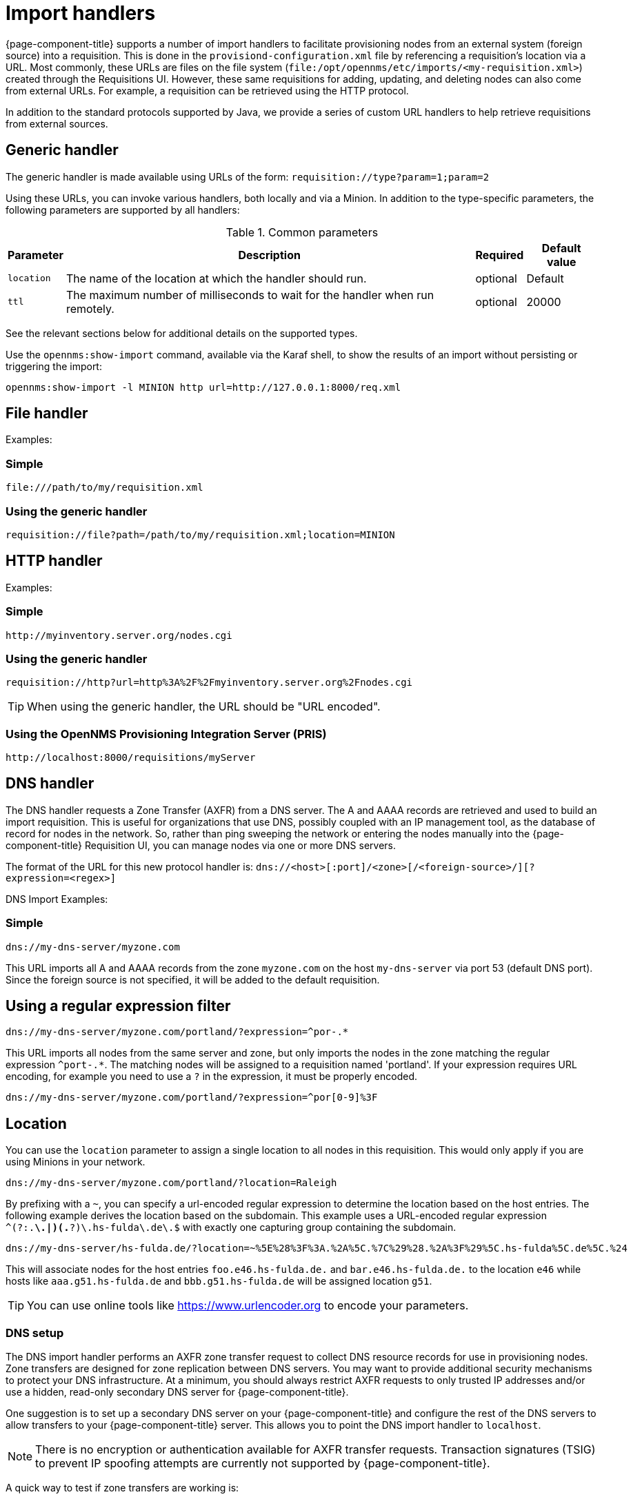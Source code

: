 
[[import-handlers]]
= Import handlers

{page-component-title} supports a number of import handlers to facilitate provisioning nodes from an external system (foreign source) into a requisition.
This is done in the `provisiond-configuration.xml` file by referencing a requisition's location via a URL.
Most commonly, these URLs are files on the file system (`file:/opt/opennms/etc/imports/<my-requisition.xml>`) created through the Requisitions UI.
However, these same requisitions for adding, updating, and deleting nodes can also come from external URLs.
For example, a requisition can be retrieved using the HTTP protocol.

In addition to the standard protocols supported by Java, we provide a series of custom URL handlers to help retrieve requisitions from external sources.

== Generic handler

The generic handler is made available using URLs of the form: `requisition://type?param=1;param=2`

Using these URLs, you can invoke various handlers, both locally and via a Minion.
In addition to the type-specific parameters, the following parameters are supported by all handlers:

.Common parameters
[options="header, autowidth"]
|===
| Parameter              | Description                                                                    | Required | Default value
| `location`             | The name of the location at which the handler should run.                        | optional | Default
| `ttl`                  | The maximum number of milliseconds to wait for the handler when run remotely.  | optional | 20000
|===

See the relevant sections below for additional details on the supported types.

Use the `opennms:show-import` command, available via the Karaf shell, to show the results of an import without persisting or triggering the import:

[source]
----
opennms:show-import -l MINION http url=http://127.0.0.1:8000/req.xml
----

== File handler

Examples:

=== Simple

[source]
----
file:///path/to/my/requisition.xml
----

=== Using the generic handler

[source]
----
requisition://file?path=/path/to/my/requisition.xml;location=MINION
----

== HTTP handler

Examples:

=== Simple

[source]
----
http://myinventory.server.org/nodes.cgi
----

=== Using the generic handler

[source]
----
requisition://http?url=http%3A%2F%2Fmyinventory.server.org%2Fnodes.cgi
----

TIP: When using the generic handler, the URL should be "URL encoded".

=== Using the OpenNMS Provisioning Integration Server (PRIS)

[source]
----
http://localhost:8000/requisitions/myServer
----


== DNS handler

The DNS handler requests a Zone Transfer (AXFR) from a DNS server.
The A and AAAA records are retrieved and used to build an import requisition.
This is useful for organizations that use DNS, possibly coupled with an IP management tool, as the database of record for nodes in the network.
So, rather than ping sweeping the network or entering the nodes manually into the {page-component-title} Requisition UI, you can manage nodes via one or more DNS servers.

The format of the URL for this new protocol handler is: `dns://<host>[:port]/<zone>[/<foreign-source>/][?expression=<regex>]`

DNS Import Examples:

=== Simple

[source]
----
dns://my-dns-server/myzone.com
----

This URL imports all A and AAAA records from the zone `myzone.com` on the host `my-dns-server` via port 53 (default DNS port).
Since the foreign source is not specified, it will be added to the default requisition.

== Using a regular expression filter

[source]
----
dns://my-dns-server/myzone.com/portland/?expression=^por-.*
----

This URL imports all nodes from the same server and zone, but only imports the nodes in the zone matching the regular expression `^port-.*`.
The matching nodes will be assigned to a requisition named 'portland'.
If your expression requires URL encoding, for example you need to use a `?` in the expression, it must be properly encoded.

[source]
----
dns://my-dns-server/myzone.com/portland/?expression=^por[0-9]%3F
----

== Location

You can use the `location` parameter to assign a single location to all nodes in this requisition.
This would only apply if you are using Minions in your network.

[source]
----
dns://my-dns-server/myzone.com/portland/?location=Raleigh
----

By prefixing with a `~`, you can specify a url-encoded regular expression to determine the location based on the host entries.
The following example derives the location based on the subdomain.
This example uses a URL-encoded regular expression `^(?:.*\.|)(.*?)\.hs-fulda\.de\.$` with exactly one capturing group containing the subdomain.

[source]
----
dns://my-dns-server/hs-fulda.de/?location=~%5E%28%3F%3A.%2A%5C.%7C%29%28.%2A%3F%29%5C.hs-fulda%5C.de%5C.%24
----

This will associate nodes for the host entries `foo.e46.hs-fulda.de.` and `bar.e46.hs-fulda.de.` to the location `e46` while hosts like `aaa.g51.hs-fulda.de` and `bbb.g51.hs-fulda.de` will be assigned location `g51`.

TIP: You can use online tools like https://www.urlencoder.org to encode your parameters.

=== DNS setup

The DNS import handler performs an AXFR zone transfer request to collect DNS resource records for use in provisioning nodes.
Zone transfers are designed for zone replication between DNS servers.
You may want to provide additional security mechanisms to protect your DNS infrastructure.
At a minimum, you should always restrict AXFR requests to only trusted IP addresses and/or use a hidden, read-only secondary DNS server for {page-component-title}.

One suggestion is to set up a secondary DNS server on your {page-component-title} and configure the rest of the DNS servers to allow transfers to your {page-component-title} server.
This allows you to point the DNS import handler to `localhost`.

NOTE: There is no encryption or authentication available for AXFR transfer requests.
Transaction signatures (TSIG) to prevent IP spoofing attempts are currently not supported by {page-component-title}.

A quick way to test if zone transfers are working is:

[source]
----
dig -t AXFR @<dnsServer> <zone>
----

=== Configuration

The configuration of the Provisioning system allows the definition of zero or more import requisitions, each with their own cron-based schedule for automatic importing from various sources intended for integration with external URLs such as http and/or dns protocol handler.
A default configuration is provided in the {page-component-title} `etc/` directory and is called: `provisiond-configuration.xml`.
This default configuration has an example for scheduling an import from a DNS server running on the localhost requesting nodes from the zone, localhost and will be imported once per day at the stroke of midnight.
Not very practical, but is a good example to get you started.

[source, xml]
----
<?xml version="1.0" encoding="UTF-8"?>
<provisiond-configuration xmlns="http://xmlns.opennms.org/xsd/config/provisiond-configuration"

  foreign-source-dir="/opt/opennms/etc/foreign-sources" 
  requistion-dir="/opt/opennms/etc/imports"

  importThreads="8" scanThreads="10" rescanThreads="10" writeThreads="8" >

  <!--
    http://www.quartz-scheduler.org/documentation/quartz-1.x/tutorials/crontrigger
        Field Name     Allowed Values      Allowed Special Characters
        Seconds        0-59                , - * /
        Minutes        0-59                , - * /
        Hours          0-23                , - * /
        Day-of-month   1-31                , - * ? / L W C
        Month          1-12 or JAN-DEC     , - * /
        Day-of-Week    1-7 or SUN-SAT      , - * ? / L C #
        Year (Opt)     empty, 1970-2099    , - * /
  -->

  <requisition-def import-name="localhost" import-url-resource="dns://localhost/localhost">
    <cron-schedule>0 0 0 * * ? *</cron-schedule>
  </requisition-def>
</provisiond-configuration>
----

== Configuration reload

It is possible to reload the provisiond configuration without having to restart {page-component-title} by triggering the reloadDaemonConfig UEI:

[source, bash]
----
/opt/opennms/bin/send-event.pl uei.opennms.org/internal/reloadDaemonConfig --parm 'daemonName Provisiond'
----
